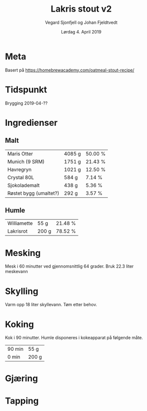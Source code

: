 #+TITLE: Lakris stout v2
#+AUTHOR: Vegard Sjonfjell og Johan Fjeldtvedt
#+DATE: Lørdag 4. April 2019
#+OPTIONS: toc:nil

* Meta
Basert på https://homebrewacademy.com/oatmeal-stout-recipe/

* Tidspunkt
Brygging 2019-04-??

* Ingredienser
#+BEGIN_SRC hy :results none :session bjarne :exports none
     (setv volume 28)
     (setv orig-volume 21.76612)
     (setv boil-time 90)

     (defmacro define-ingredients [coll-name &rest args]
       `(do
          (global ~coll-name)
          (setv ~coll-name ~args)))

     (deftag scale [orig-value] `(* ~orig-value (/ volume orig-volume)))
     (deftag lbs [value] `(* ~value 453.592))
     (deftag oz [value] `(* ~value 28.3495))

     (defn format-time [_ item]
       (.format "{0} min" (:time item)))

     (defn format-grams [_ item]
       (.format "{:.0f} g" (:grams item)))

     (defn get-total [coll key]
       (reduce + (map (fn [item] (get item key)) coll)))

     (defn --percentage [key]
       (fn [coll item]
         (setv total (get-total coll key))
         (.format "{:.2f} %" (* 100 (/ (get item key) total)))))

     (defmacro percentage [key]
       `(--percentage '~key))

     (defn to-table [coll keys]
       (list (map
               (fn [item]
                 (list (map (fn [k] (if (keyword? k)
                                        (get item k)
                                        (k coll item)))
                            keys)))
               coll)))
#+END_SRC
#+BEGIN_SRC hy :results none :session bjarne :exports none
     (define-ingredients grains
       {:grams #scale #lbs 7    :name "Maris Otter"}
       {:grams #scale #lbs 3    :name "Munich (9 SRM)"}
       {:grams #scale #lbs 1.75 :name "Havregryn"}
       {:grams #scale #lbs 1    :name "Crystal 80L"}
       {:grams #scale #lbs 0.75 :name "Sjokolademalt"}
       {:grams #scale #lbs 0.5  :name "Røstet bygg (umaltet?)"})

     (define-ingredients hops
       {:time boil-time :name "Williamette" :grams #scale #oz 1.5}
       {:time 0         :name "Lakrisrot"   :grams 200 :desc "Lag en te av lakrisroten"})
#+END_SRC

** Malt
#+BEGIN_SRC hy :session bjarne :results output table :exports results
      (to-table grains [:name format-grams (percentage :grams)])
#+END_SRC

#+RESULTS:
| Maris Otter            | 4085 g | 50.00 % |
| Munich (9 SRM)         | 1751 g | 21.43 % |
| Havregryn              | 1021 g | 12.50 % |
| Crystal 80L            | 584 g  | 7.14 %  |
| Sjokolademalt          | 438 g  | 5.36 %  |
| Røstet bygg (umaltet?) | 292 g  | 3.57 %  |

** Humle
#+BEGIN_SRC hy :session bjarne :results output table :exports results
      (to-table hops [:name format-grams (percentage :grams)])
#+END_SRC
    
#+RESULTS:
| Williamette | 55 g  | 21.48 % |
| Lakrisrot   | 200 g | 78.52 % |
    
* Mesking
Mesk i 60 minutter ved gjennomsnittlig 64 grader. Bruk 22.3 liter meskevann

* Skylling
Varm opp 18 liter skyllevann. Tøm etter behov.
   
* Koking
Kok i 90 minutter.
Humle disponeres i kokeapparat på følgende måte.
   
#+BEGIN_SRC hy :session bjarne :results output table :exports results
      (to-table hops [format-time format-grams])
#+END_SRC
   
#+RESULTS:
| 90 min | 55 g  |
| 0 min  | 200 g |
   
* Gjæring
   
* Tapping
